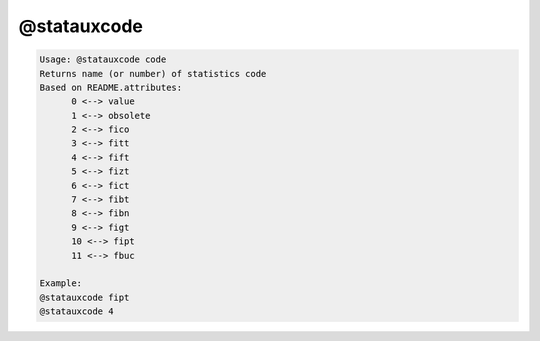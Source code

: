 ************
@statauxcode
************

.. _@statauxcode:

.. contents:: 
    :depth: 4 

.. code-block:: none

    Usage: @statauxcode code
    Returns name (or number) of statistics code
    Based on README.attributes:
          0 <--> value
          1 <--> obsolete
          2 <--> fico
          3 <--> fitt
          4 <--> fift
          5 <--> fizt
          6 <--> fict
          7 <--> fibt
          8 <--> fibn
          9 <--> figt
          10 <--> fipt
          11 <--> fbuc
    
    Example:
    @statauxcode fipt
    @statauxcode 4
